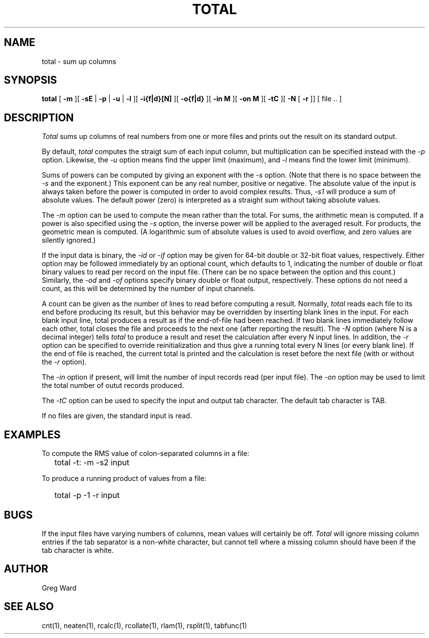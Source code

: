 .\" RCSid "$Id: total.1,v 1.11 2019/07/20 00:57:43 greg Exp $"
.TH TOTAL 1 2/3/95 RADIANCE
.SH NAME
total - sum up columns
.SH SYNOPSIS
.B total
[
.B \-m
][
.B \-sE
|
.B \-p
|
.B \-u
|
.B \-l
][
.B \-i{f|d}[N]
][
.B \-o{f|d}
][
.B "\-in M"
][
.B "\-on M"
][
.B \-tC
][
.B \-N
[
.B \-r
]]
[
file ..
]
.SH DESCRIPTION
.I Total
sums up columns of real numbers from one or more files
and prints out the result on its standard output.
.PP
By default,
.I total
computes the straigt sum of each input column, but multiplication
can be specified instead with the
.I \-p
option.
Likewise, the
.I \-u
option means find the upper limit (maximum), and
.I \-l
means find the lower limit (minimum).
.PP
Sums of powers can be computed by giving an exponent with the
.I \-s
option.
(Note that there is no space between the 
.I \-s
and the exponent.)
This exponent can be any real number, positive or negative.
The absolute value of the input is always taken before the
power is computed in order to avoid complex results.
Thus,
.I \-s1
will produce a sum of absolute values.
The default power (zero) is interpreted as a straight sum without
taking absolute values.
.PP
The
.I \-m
option can be used to compute the mean rather than the total.
For sums, the arithmetic mean is computed.
If a power is also specified using the
.I \-s
option, the inverse power will be applied to the averaged result.
For products, the geometric mean is computed.
(A logarithmic sum of absolute values is used to avoid overflow, and 
zero values are silently ignored.)
.PP
If the input data is binary, the
.I \-id
or
.I \-if
option may be given for 64-bit double or 32-bit float values, respectively.
Either option may be followed immediately by an optional
count, which defaults to 1, indicating the number of double or float
binary values to read per record on the input file.
(There can be no space between the option and this count.)\0
Similarly, the
.I \-od
and
.I \-of
options specify binary double or float output, respectively.
These options do not need a count, as this will be determined by the
number of input channels.
.PP
A count can be given as the number of lines to read before
computing a result.
Normally,
.I total
reads each file to its end before producing its result, 
but this behavior may be overridden by inserting blank lines in
the input.
For each blank input line, total produces a result as if the
end-of-file had been reached.
If two blank lines immediately follow each other, total closes
the file and proceeds to the next one (after reporting the result).
The
.I \-N
option (where N is a decimal integer) tells
.I total
to produce a result and reset the calculation after
every N input lines.
In addition, the
.I \-r
option can be specified to override reinitialization and thus
give a running total every N lines (or every blank line).
If the end of file is reached, the current total is printed
and the calculation is reset before the next file (with or without the
.I \-r
option).
.PP
The
.I \-in
option if present, will limit the number of input records read
(per input file).
The
.I \-on
option may be used to limit the total number of outut records produced.
.PP
The
.I \-tC
option can be used to specify the input and output tab character.
The default tab character is TAB.
.PP
If no files are given, the standard input is read.
.SH EXAMPLES
To compute the RMS value of colon-separated columns in a file:
.IP "" .2i
total \-t: \-m \-s2 input
.PP
To produce a running product of values from a file:
.IP "" .2i
total \-p \-1 \-r input
.SH BUGS
If the input files have varying numbers of columns, mean values
will certainly be off.
.I Total
will ignore missing column entries if the tab separator is a non-white
character, but cannot tell where a missing column should have been if
the tab character is white.
.SH AUTHOR
Greg Ward
.SH "SEE ALSO"
cnt(1), neaten(1), rcalc(1), rcollate(1), rlam(1), rsplit(1), tabfunc(1)
